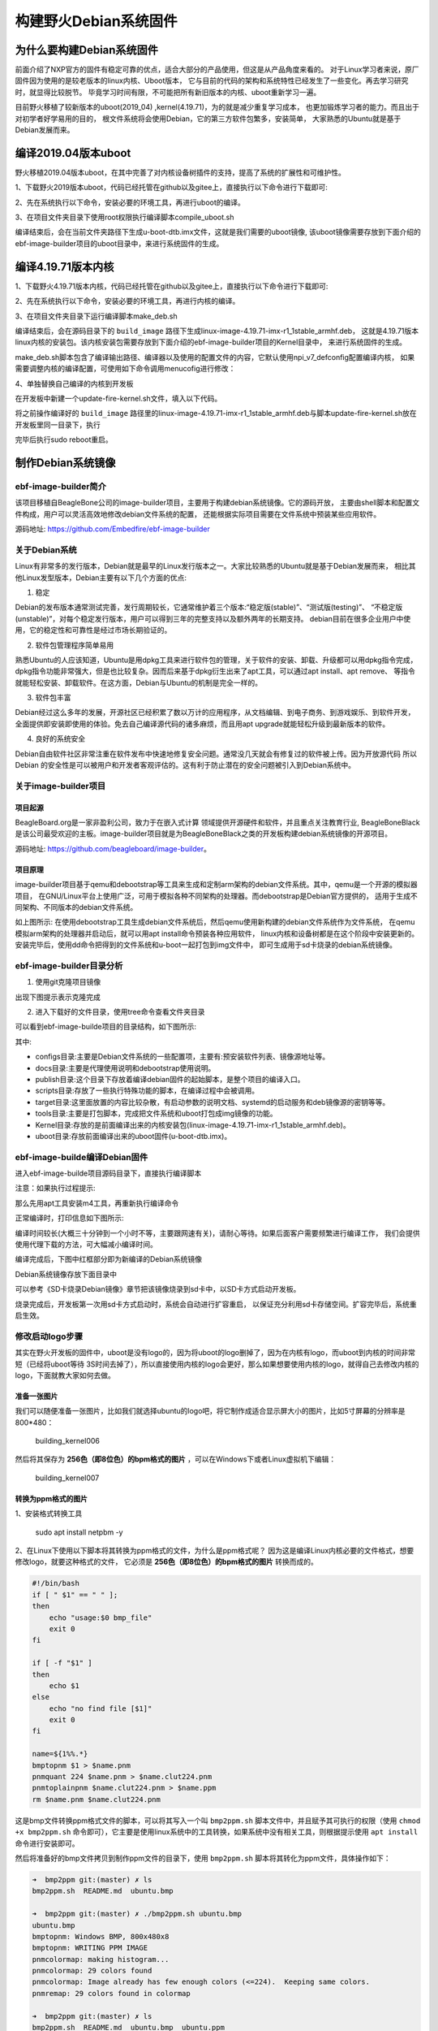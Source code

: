 .. vim: syntax=rst

构建野火Debian系统固件
------------------------

为什么要构建Debian系统固件
============================

前面介绍了NXP官方的固件有稳定可靠的优点，适合大部分的产品使用，但这是从产品角度来看的。
对于Linux学习者来说，原厂固件因为使用的是较老版本的linux内核、Uboot版本，
它与目前的代码的架构和系统特性已经发生了一些变化。再去学习研究时，就显得比较脱节。
毕竟学习时间有限，不可能把所有新旧版本的内核、uboot重新学习一遍。

目前野火移植了较新版本的uboot(2019_04) ,kernel(4.19.71)，为的就是减少重复学习成本，
也更加锻炼学习者的能力。而且出于对初学者好学易用的目的，
根文件系统将会使用Debian，它的第三方软件包繁多，安装简单，
大家熟悉的Ubuntu就是基于Debian发展而来。


编译2019.04版本uboot
============================

野火移植2019.04版本uboot，在其中完善了对内核设备树插件的支持，提高了系统的扩展性和可维护性。

1、下载野火2019版本uboot，代码已经托管在github以及gitee上，直接执行以下命令进行下载即可:

.. code-block:: sh
   :emphasize-lines: 1
   :linenos:

   git clone https://github.com/Embedfire/ebf-buster-uboot.git
   或者
   git clone https://gitee.com/Embedfire/ebf-buster-uboot.git

2、先在系统执行以下命令，安装必要的环境工具，再进行uboot的编译。

.. code-block:: sh
   :emphasize-lines: 1
   :linenos:

   sudo apt install make gcc-arm-linux-gnueabihf gcc bison flex libssl-dev dpkg-dev lzop libncurses5-dev


3、在项目文件夹目录下使用root权限执行编译脚本compile_uboot.sh

.. code-block:: sh
   :emphasize-lines: 1
   :linenos:

   sudo ./compile_uboot.sh

编译结束后，会在当前文件夹路径下生成u-boot-dtb.imx文件，这就是我们需要的uboot镜像,
该uboot镜像需要存放到下面介绍的ebf-image-builder项目的uboot目录中，来进行系统固件的生成。

编译4.19.71版本内核
=========================

1、下载野火4.19.71版本内核，代码已经托管在github以及gitee上，直接执行以下命令进行下载即可:

.. code-block:: sh
   :emphasize-lines: 1
   :linenos:

   git clone https://github.com/Embedfire/ebf-buster-linux.git
   或者
   git clone https://gitee.com/Embedfire/ebf-buster-linux.git

2、先在系统执行以下命令，安装必要的环境工具，再进行内核的编译。

.. code-block:: sh
   :emphasize-lines: 1
   :linenos:

   sudo apt install make gcc-arm-linux-gnueabihf gcc bison flex libssl-dev dpkg-dev lzop

3、在项目文件夹目录下运行编译脚本make_deb.sh

.. code-block:: sh
   :emphasize-lines: 1
   :linenos:

   ./make_deb.sh

编译结束后，会在源码目录下的 ``build_image`` 路径下生成linux-image-4.19.71-imx-r1_1stable_armhf.deb，
这就是4.19.71版本linux内核的安装包。该内核安装包需要存放到下面介绍的ebf-image-builder项目的Kernel目录中，
来进行系统固件的生成。

make_deb.sh脚本包含了编译输出路径、编译器以及使用的配置文件的内容，它默认使用npi_v7_defconfig配置编译内核，
如果需要调整内核的编译配置，可使用如下命令调用menucofig进行修改：

.. code-block:: sh
   :linenos:

   make menuconfig   KCONFIG_CONFIG=arch/arm/configs/npi_v7_defconfig   ARCH=arm   CROSS_COMPILE=arm-linux-gnueabihf-
   #配置完成后选择save保存，再运行./make_deb.sh脚本即可以新的配置编译内核。


4、单独替换自己编译的内核到开发板

在开发板中新建一个update-fire-kernel.sh文件，填入以下代码。

.. code-block:: sh
   :linenos:

   #!/bin/sh -e

   _do () {
            $@ || ( cp -rf /tmp/boot /; echo "kernel update failed: $@"; exit -1; )
   }

   if [ ! -f /boot/vmlinuz* ]; then
	   echo "error:fire kernel no exit!"
   else
	   cp -rf /boot /tmp	

      _do dpkg -r linux-image-$(uname -r)
	
	   _do dpkg -i $1

	   if [ -f /boot/vmlinuz* ]; then
		   rm -rf /tmp/boot
	   else
		   cp -rf /tmp/boot /
	   fi
   fi


将之前操作编译好的 ``build_image`` 路径里的linux-image-4.19.71-imx-r1_1stable_armhf.deb与脚本update-fire-kernel.sh放在开发板里同一目录下，执行

.. code-block:: sh
   :linenos:
   
   #如果提示command not found，执行sudo chmod 777 ./update-fire-kernel.sh

   sudo ./update-fire-kernel.sh ./linux-image-4.19.71-imx-r1_1stable_armhf.deb

   
完毕后执行sudo reboot重启。





制作Debian系统镜像
=============================

ebf-image-builder简介
~~~~~~~~~~~~~~~~~~~~~~~

该项目移植自BeagleBone公司的image-builder项目，主要用于构建debian系统镜像。它的源码开放，
主要由shell脚本和配置文件构成，用户可以灵活高效地修改debian文件系统的配置，
还能根据实际项目需要在文件系统中预装某些应用软件。

源码地址: https://github.com/Embedfire/ebf-image-builder

关于Debian系统
~~~~~~~~~~~~~~

Linux有非常多的发行版本，Debian就是最早的Linux发行版本之一。大家比较熟悉的Ubuntu就是基于Debian发展而来，
相比其他Linux发型版本，Debian主要有以下几个方面的优点:

1.  稳定

Debian的发布版本通常测试完善，发行周期较长，它通常维护着三个版本:“稳定版(stable)”、“测试版(testing)”、
“不稳定版(unstable)”，对每个稳定发行版本，用户可以得到三年的完整支持以及额外两年的长期支持。
debian目前在很多企业用户中使用，它的稳定性和可靠性是经过市场长期验证的。

2.  软件包管理程序简单易用

熟悉Ubuntu的人应该知道，Ubuntu是用dpkg工具来进行软件包的管理，关于软件的安装、卸载、升级都可以用dpkg指令完成，
dpkg指令功能非常强大，但是也比较复杂。因而后来基于dpkg衍生出来了apt工具，可以通过apt install、apt remove、
等指令就能轻松安装、卸载软件。在这方面，Debian与Ubuntu的机制是完全一样的。

3.  软件包丰富

Debian经过这么多年的发展，开源社区已经积累了数以万计的应用程序，从文档编辑、到电子商务、到游戏娱乐、到软件开发，
全面提供即安装即使用的体验。免去自己编译源代码的诸多麻烦，而且用apt upgrade就能轻松升级到最新版本的软件。

4.  良好的系统安全

Debian自由软件社区非常注重在软件发布中快速地修复安全问题。通常没几天就会有修复过的软件被上传。因为开放源代码
所以 Debian 的安全性是可以被用户和开发者客观评估的。这有利于防止潜在的安全问题被引入到Debian系统中。



关于image-builder项目
~~~~~~~~~~~~~~~~~~~~~

项目起源
""""""""

BeagleBoard.org是一家非盈利公司，致力于在嵌入式计算 领域提供开源硬件和软件，并且重点关注教育行业,
BeagleBoneBlack是该公司最受欢迎的主板。image-builder项目就是为BeagleBoneBlack之类的开发板构建debian系统镜像的开源项目。

源码地址: https://github.com/beagleboard/image-builder。

项目原理
"""""""""

image-builder项目基于qemu和debootstrap等工具来生成和定制arm架构的debian文件系统。其中，qemu是一个开源的模拟器项目，
在GNU/Linux平台上使用广泛，可用于模拟各种不同架构的处理器。而debootstrap是Debian官方提供的，
适用于生成不同架构、不同版本的debian文件系统。

.. image:: media/image-builder_analyze.png
   :align: center
   :alt: image-builder项目分析

如上图所示:
在使用debootstrap工具生成debian文件系统后，然后qemu使用新构建的debian文件系统作为文件系统，
在qemu模拟arm架构的处理器并启动后，就可以用apt install命令预装各种应用软件，
linux内核和设备树都是在这个阶段中安装更新的。安装完毕后，使用dd命令把得到的文件系统和u-boot一起打包到img文件中，
即可生成用于sd卡烧录的debian系统镜像。

ebf-image-builder目录分析
~~~~~~~~~~~~~~~~~~~~~

1.  使用git克隆项目镜像

.. code-block:: sh
   :emphasize-lines: 1
   :linenos:

    git clone https://github.com/Embedfire/ebf-image-builder.git
    或者
    git clone https://gitee.com/Embedfire/ebf-image-builder.git

出现下图提示表示克隆完成

.. image:: media/git_clone_finish.png
   :align: center
   :alt: git克隆完成

2.  进入下载好的文件目录，使用tree命令查看文件夹目录

.. code-block:: sh
   :emphasize-lines: 2
   :linenos:

   cd ebf-image-builder
   tree -L 1

可以看到ebf-image-builde项目的目录结构，如下图所示:

.. image:: media/ebf-image-builder_list.png
   :align: center
   :alt: ebf-image-builde目录

其中:

- configs目录:主要是Debian文件系统的一些配置项，主要有:预安装软件列表、镜像源地址等。
- docs目录:主要是代理使用说明和debootstrap使用说明。
- publish目录:这个目录下存放着编译debian固件的起始脚本，是整个项目的编译入口。
- scripts目录:存放了一些执行特殊功能的脚本，在编译过程中会被调用。
- target目录:这里面放置的内容比较杂散，有启动参数的说明文档、systemd的启动服务和deb镜像源的密钥等等。
- tools目录:主要是打包脚本，完成把文件系统和uboot打包成img镜像的功能。
- Kernel目录:存放的是前面编译出来的内核安装包(linux-image-4.19.71-imx-r1_1stable_armhf.deb)。
- uboot目录:存放前面编译出来的uboot固件(u-boot-dtb.imx)。

ebf-image-builde编译Debian固件
~~~~~~~~~~~~~~~~~~~~~~~~~~~~~~

进入ebf-image-builde项目源码目录下，直接执行编译脚本

.. code-block:: sh
   :emphasize-lines: 2
   :linenos:

   cd ebf-image-builder
   sudo ./publish/seeed-imx-stable.sh

注意：如果执行过程提示:

.. code-block:: sh
   :emphasize-lines: 2
   :linenos:

    m4: 未找到命令

那么先用apt工具安装m4工具，再重新执行编译命令

.. code-block:: sh
   :emphasize-lines: 2
   :linenos:

   sudo apt install m4 -y
   sudo ./publish/seeed-imx-stable.sh

正常编译时，打印信息如下图所示:

.. image:: media/building_debian_start.png
   :align: center
   :alt: 开始编译debian

编译时间较长(大概三十分钟到一个小时不等，主要跟网速有关)，请耐心等待。如果后面客户需要频繁进行编译工作，
我们会提供使用代理下载的方法，可大幅减小编译时间。

编译完成后，下图中红框部分即为新编译的Debian系统镜像

.. image:: media/building_debian_end.png
   :align: center
   :alt: 编译debian结束

Debian系统镜像存放下面目录中

.. code-block:: sh
   :emphasize-lines: 2
   :linenos:

    ebf-image-builder/deploy/debian-buster-console-armhf##日期 
    
可以参考《SD卡烧录Debian镜像》章节把该镜像烧录到sd卡中，以SD卡方式启动开发板。

烧录完成后，开发板第一次用sd卡方式启动时，系统会自动进行扩容重启，
以保证充分利用sd卡存储空间。扩容完毕后，系统重启生效。

修改启动logo步骤
~~~~~~~~~~~~~~~~~~~~~

其实在野火开发板的固件中，uboot是没有logo的，因为将uboot的logo删掉了，因为在内核有logo，而uboot到内核的时间非常短（已经将uboot等待
3S时间去掉了），所以直接使用内核的logo会更好，那么如果想要使用内核的logo，就得自己去修改内核的logo，下面就教大家如何去做。

准备一张图片
""""""""

我们可以随便准备一张图片，比如我们就选择ubuntu的logo吧，将它制作成适合显示屏大小的图片，比如5寸屏幕的分辨率是800*480：

.. figure:: media/building_kernel006.png
   :alt: building_kernel006

   building_kernel006

然后将其保存为 **256色（即8位色）的bpm格式的图片** ，可以在Windows下或者Linux虚拟机下编辑：

.. figure:: media/building_kernel007.png
   :alt: building_kernel007

   building_kernel007

转换为ppm格式的图片
""""""""

1、安装格式转换工具

   sudo apt install netpbm -y

2、在Linux下使用以下脚本将其转换为ppm格式的文件，为什么是ppm格式呢？
因为这是编译Linux内核必要的文件格式，想要修改logo，就要这种格式的文件，
它必须是 **256色（即8位色）的bpm格式的图片** 转换而成的。

.. code:: bash

    #!/bin/bash
    if [ " $1" == " " ];
    then
        echo "usage:$0 bmp_file"
        exit 0
    fi

    if [ -f "$1" ]
    then
        echo $1
    else
        echo "no find file [$1]"
        exit 0
    fi

    name=${1%%.*}
    bmptopnm $1 > $name.pnm
    pnmquant 224 $name.pnm > $name.clut224.pnm
    pnmtoplainpnm $name.clut224.pnm > $name.ppm
    rm $name.pnm $name.clut224.pnm 

这是bmp文件转换ppm格式文件的脚本，可以将其写入一个叫 ``bmp2ppm.sh`` 脚本文件中，并且赋予其可执行的权限（使用
``chmod +x bmp2ppm.sh``
命令即可），它主要是使用linux系统中的工具转换，如果系统中没有相关工具，则根据提示使用 ``apt install`` 命令进行安装即可。

然后将准备好的bmp文件拷贝到制作ppm文件的目录下，使用 ``bmp2ppm.sh`` 脚本将其转化为ppm文件，具体操作如下：

.. code:: bash

    ➜  bmp2ppm git:(master) ✗ ls
    bmp2ppm.sh  README.md  ubuntu.bmp

    ➜  bmp2ppm git:(master) ✗ ./bmp2ppm.sh ubuntu.bmp 
    ubuntu.bmp
    bmptopnm: Windows BMP, 800x480x8
    bmptopnm: WRITING PPM IMAGE
    pnmcolormap: making histogram...
    pnmcolormap: 29 colors found
    pnmcolormap: Image already has few enough colors (<=224).  Keeping same colors.
    pnmremap: 29 colors found in colormap

    ➜  bmp2ppm git:(master) ✗ ls
    bmp2ppm.sh  README.md  ubuntu.bmp  ubuntu.ppm

替换原本的logo文件
""""""""

1、在转换完成后，当前目录将出现对应的ppm文件，我们将其拷贝到linux内核源码的 ``ebf-buster-linux/drivers/video/logo`` 目录下，因为我们的logo是存放在此处的，野火提供的logo：

-  默认编译的logo：logo_linux_clut224.ppm

2、将你编译的ppm文件重命名为logo_linux_clut224.ppm，替换掉内核中旧的logo_linux_clut224.ppm文件。

3、按照上面的编译步骤，重新编译内核，把编译得到的内核安装包(linux-image-4.19.71-imx-r1_1stable_armhf.deb)，
复制粘贴到ebf-image-builder项目中的Kernel文件夹下，重新在ebf-image-builder项目中编译得到新的.img格式系统镜像。
 **或者按照 “4.3. 编译4.19.71版本内核” 节内容说明使用脚本单独替换内核到开发板** 。



修改启动脚本和开机背景图
""""""""

启动开发板，内核启动后会执行文件系统的启动脚本，而此时文件系统的启动脚本中 ``/opt/scripts/boot/psplash.sh``\
会去执行相应的应用程序 ``/usr/bin/psplash`` ，这就是绘制开机的进度条与背景。


如下图:

.. figure:: media/psplash_bmp.png
   :alt: 开机背景图



psplash程序使用了/lib/firmware路径里的logo.bmp，可以将自己的图片用windows系统自带画图软件另存为24位bmp放/lib/firmware里面替换。

